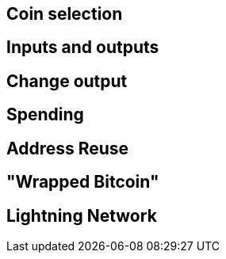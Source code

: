 == Coin selection

== Inputs and outputs

== Change output

== Spending

== Address Reuse

== "Wrapped Bitcoin"

== Lightning Network
